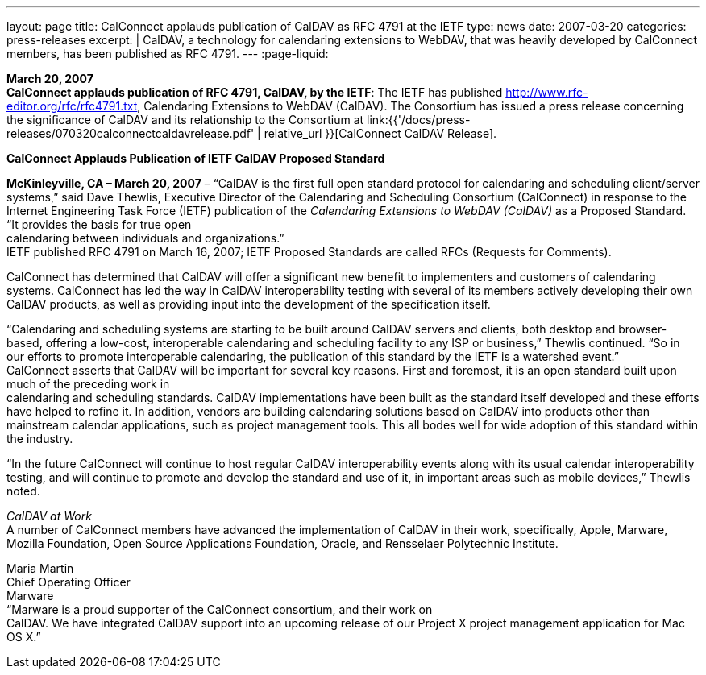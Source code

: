 ---
layout: page
title:  CalConnect applauds publication of CalDAV as RFC 4791 at the IETF
type: news
date: 2007-03-20
categories: press-releases
excerpt: |
  CalDAV, a technology for calendaring extensions to WebDAV, that was heavily
  developed by CalConnect members, has been published as RFC 4791.
---
:page-liquid:

*March 20, 2007* +
*CalConnect applauds publication of RFC 4791, CalDAV, by the IETF*: The
IETF has published http://www.rfc-editor.org/rfc/rfc4791.txt,
Calendaring Extensions to WebDAV (CalDAV). The Consortium has issued a
press release concerning the significance of CalDAV and its relationship
to the Consortium at
link:{{'/docs/press-releases/070320calconnectcaldavrelease.pdf' | relative_url }}[CalConnect CalDAV Release].

*CalConnect Applauds Publication of IETF CalDAV Proposed Standard*

*McKinleyville, CA – March 20, 2007* – “CalDAV is the first full open
standard protocol for calendaring and scheduling client/server systems,”
said Dave Thewlis, Executive Director of the Calendaring and Scheduling
Consortium (CalConnect) in response to the Internet Engineering Task
Force (IETF) publication of the _Calendaring Extensions to WebDAV
(CalDAV)_ as a Proposed Standard. “It provides the basis for true open +
calendaring between individuals and organizations.” +
IETF published RFC 4791 on March 16, 2007; IETF Proposed Standards are
called RFCs (Requests for Comments).

CalConnect has determined that CalDAV will offer a significant new
benefit to implementers and customers of calendaring systems. CalConnect
has led the way in CalDAV interoperability testing with several of its
members actively developing their own CalDAV products, as well as
providing input into the development of the specification itself.

“Calendaring and scheduling systems are starting to be built around
CalDAV servers and clients, both desktop and browser-based, offering a
low-cost, interoperable calendaring and scheduling facility to any ISP
or business,” Thewlis continued. “So in our efforts to promote
interoperable calendaring, the publication of this standard by the IETF
is a watershed event.” +
CalConnect asserts that CalDAV will be important for several key
reasons. First and foremost, it is an open standard built upon much of
the preceding work in +
calendaring and scheduling standards. CalDAV implementations have been
built as the standard itself developed and these efforts have helped to
refine it. In addition, vendors are building calendaring solutions based
on CalDAV into products other than mainstream calendar applications,
such as project management tools. This all bodes well for wide adoption
of this standard within the industry.

“In the future CalConnect will continue to host regular CalDAV
interoperability events along with its usual calendar interoperability
testing, and will continue to promote and develop the standard and use
of it, in important areas such as mobile devices,” Thewlis noted.

_CalDAV at Work_ +
A number of CalConnect members have advanced the implementation of
CalDAV in their work, specifically, Apple, Marware, Mozilla Foundation,
Open Source Applications Foundation, Oracle, and Rensselaer Polytechnic
Institute.

Maria Martin +
Chief Operating Officer +
Marware +
“Marware is a proud supporter of the CalConnect consortium, and their
work on +
CalDAV. We have integrated CalDAV support into an upcoming release of
our Project X project management application for Mac OS X.”


